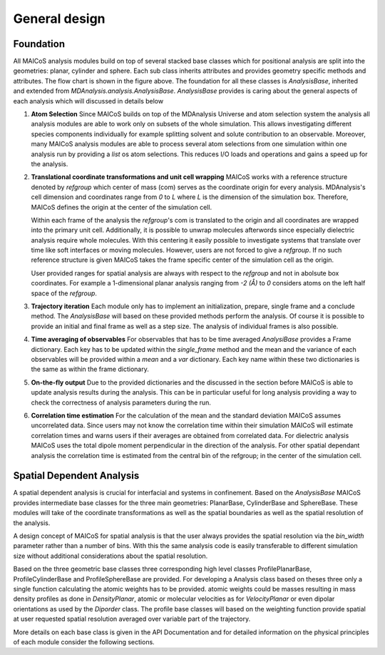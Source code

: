 ==============
General design
==============

----------
Foundation
----------

.. Show a flow chart here

All MAICoS analysis modules build on top of several stacked base classes which 
for positional analysis are 
split into the geometries: planar, cylinder and sphere. Each sub class 
inherits attributes and provides geometry specific methods and attributes. 
The flow chart is shown in the figure above.
The foundation for all these classes is
`AnalysisBase`, inherited and extended from 
`MDAnalysis.analysis.AnalysisBase`. `AnalysisBase` provides is caring 
about the general aspects of each analysis which will 
discussed in details below

1. **Atom Selection**
   Since MAICoS builds on top of the MDAnalysis Universe and atom selection 
   system the analysis all analysis modules are able to work only on subsets 
   of the whole simulation. This allows investigating different species components  
   individually for example splitting solvent and solute contribution to an 
   observable. Moreover, many MAICoS analysis modules 
   are able to process several atom selections from 
   one simulation within one analysis run by providing a `list` os atom selections.
   This reduces I/O loads and operations 
   and gains a speed up for the analysis. 

2. **Translational coordinate transformations and unit cell wrapping**
   MAICoS works with a reference structure denoted by `refgroup` 
   which center of mass (com) serves as the coordinate origin for 
   every analysis. MDAnalysis's cell dimension and coordinates range from 
   `0` to `L` where 
   `L` is the dimension of the simulation box. Therefore, MAICoS defines the 
   origin at the center of the simulation cell.
   
   Within each frame of the analysis the `refgroup`'s com 
   is translated to the origin and all coordinates are wrapped into the 
   primary unit cell. Additionally, it is possible to unwrap molecules afterwords
   since especially dielectric analysis require whole molecules. With this 
   centering it easily possible to investigate systems that translate over time 
   like soft interfaces or moving molecules. 
   However, users are not forced to give a `refgroup`. If no such 
   reference structure is given MAICoS takes the frame specific center 
   of the simulation cell as the origin.

   User provided ranges for spatial analysis are always with respect to the 
   `refgroup` and not in abolsute box coordinates. 
   For example a 1-dimensional planar analysis ranging from `-2 (Å)` to `0` 
   considers atoms on the left half space of the `refgroup`.

3. **Trajectory iteration**
   Each module only has to implement an initialization, prepare, single frame and a conclude 
   method. The `AnalysisBase` will based on these provided methods perform the analysis. 
   Of course it is possible to provide an initial and final frame as well as a step size. 
   The analysis of individual frames is also possible.

4. **Time averaging of observables**
   For observables that has to be time averaged `AnalysiBase` provides a Frame dictionary.
   Each key has to be updated within the `single_frame` method and the mean and 
   the variance of each observables will be provided within a `mean` and a `var` 
   dictionary. Each key name within these two dictionaries is the same as within the 
   frame dictionary.

5. **On-the-fly output**
   Due to the provided dictionaries and the discussed in the section before MAICoS is
   able to update analysis results during the analysis. This can be in particular useful 
   for long analysis providing a way to check the correctness of analysis parameters 
   during the run.

6. **Correlation time estimation**
   For the calculation of the mean and the standard deviation MAICoS assumes 
   uncorrelated data. Since users may not know the correlation time within their 
   simulation MAICoS will estimate correlation times and warns users if their 
   averages are obtained from correlated data. For dielectric analysis MAICoS 
   uses the total dipole moment perpendicular in the direction of the analysis. 
   For other spatial dependant analysis the correlation time is estimated 
   from the central bin of the refgroup; in the center of the simulation cell.

--------------------------
Spatial Dependent Analysis
--------------------------

A spatial dependent analysis is crucial for interfacial and systems in 
confinement. Based on the `AnalysisBase` MAICoS provides intermediate 
base classes 
for the three main geometries: PlanarBase, CylinderBase and SphereBase.
These modules will take of the coordinate transformations as well as the 
spatial boundaries as well as the spatial resolution of the analysis. 

A design concept of MAICoS for spatial analysis is that the user 
always provides the spatial resolution 
via the `bin_width` parameter rather than a number of bins. With this the same analysis 
code is easily transferable to different simulation size without additional 
considerations about the spatial resolution.

Based on the three geometric base classes three corresponding 
high level classes ProfilePlanarBase, ProfileCylinderBase and ProfileSphereBase
are provided. For developing a Analysis class based on theses three only a 
single function calculating the atomic weights has to be provided. 
atomic weights could be masses resulting in mass density profiles as done 
in `DensityPlanar`, atomic or molecular velocities as for `VelocityPlanar` or 
even dipolar orientations as used by the `Diporder` class. 
The profile 
base classes will based on the weighting function provide spatial 
at user requested spatial resolution averaged over variable part of the trajectory.

More details on each base class is given in the API Documentation and for
detailed information on the physical principles of each module consider 
the following sections.
